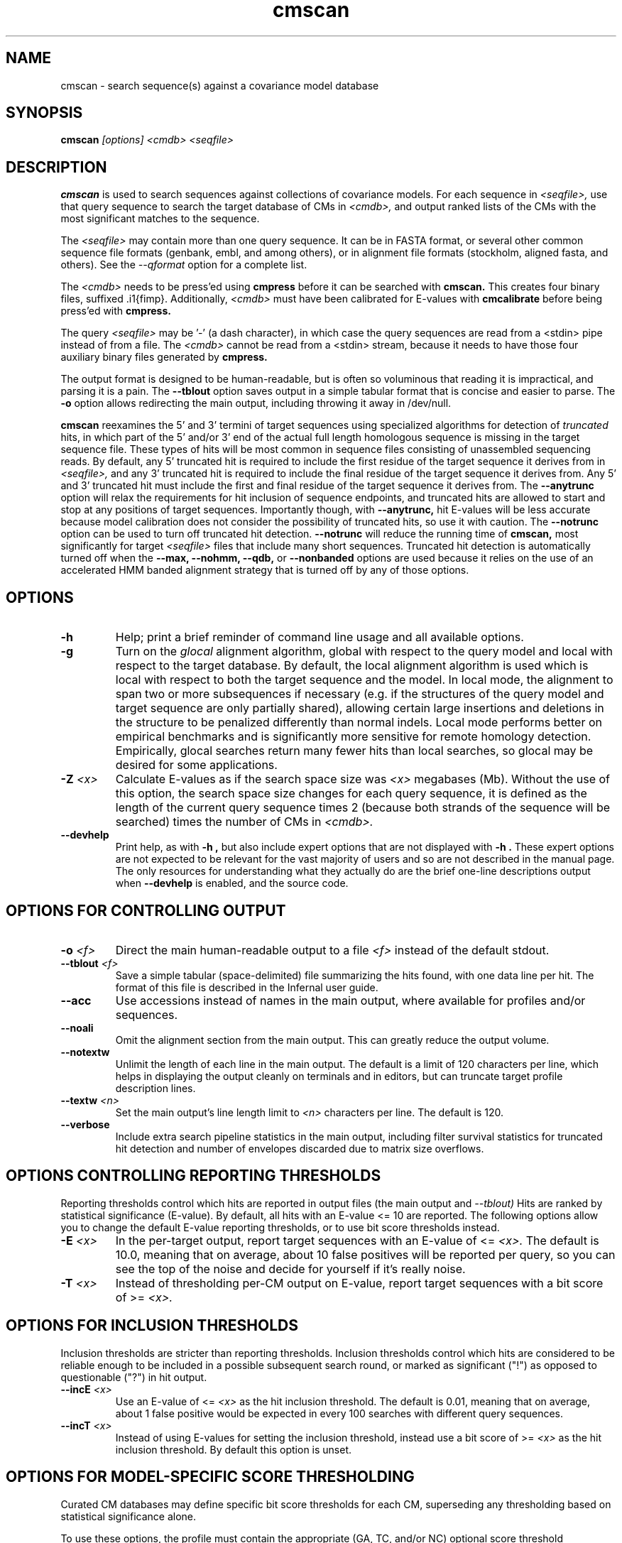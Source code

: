 .TH "cmscan" 1 "October 2013" "Infernal 1.1" "Infernal Manual"

.SH NAME
cmscan - search sequence(s) against a covariance model database

.SH SYNOPSIS
.B cmscan
.I [options]
.I <cmdb>
.I <seqfile>

.SH DESCRIPTION

.PP
.B cmscan 
is used to search sequences against collections of covariance models.
For each sequence in 
.I <seqfile>,
use that query sequence to search the target database of
CMs in
.I <cmdb>,
and output ranked lists of the CMs with the
most significant matches to the sequence.

.PP
The 
.I <seqfile> 
may contain more than one query sequence. It can be in FASTA format,
or several other common sequence file formats (genbank, embl, and
among others), or in alignment file formats (stockholm,
aligned fasta, and others). See the
.I --qformat 
option for a complete list.

.PP
The
.I <cmdb>
needs to be press'ed using 
.B cmpress
before it can be searched with 
.B cmscan. 
This creates four binary files,
suffixed .i1{fimp}.
Additionally, 
.I <cmdb>
must have been calibrated for E-values with 
.B cmcalibrate
before being press'ed with
.B cmpress.

.PP 
The query
.I <seqfile> 
may be '-' (a dash character), in which case
the query sequences are read from a <stdin> pipe instead of from a
file.
The
.I <cmdb> 
cannot be read from a <stdin> stream, because it needs to have
those four auxiliary binary files generated by 
.B cmpress.

.PP
The output format is designed to be human-readable, but is often so
voluminous that reading it is impractical, and parsing it is a pain. The
.B --tblout 
option saves output in a simple tabular format that is concise and
easier to parse. 
The 
.B -o
option allows redirecting the main output, including throwing it away
in /dev/null.

.PP
.B cmscan
reexamines the 5' and 3' termini of target sequences using 
specialized algorithms for detection of 
.I truncated
hits, in which part of the 5' and/or 3' end of the actual full length
homologous sequence is missing in the target sequence file. These
types of hits will be most common in sequence files consisting of
unassembled sequencing reads. By default, any 5' truncated hit is
required to include the first residue of the target sequence it
derives from in
.I <seqfile>,
and any 3' truncated hit is required to include the final residue of
the target sequence it derives from. Any 5' and 3' truncated hit must
include the first and final residue of the target sequence it derives
from. The 
.B --anytrunc
option will relax the requirements for hit inclusion of sequence
endpoints, and truncated hits are allowed to start and stop at any
positions of target sequences.
Importantly though, with 
.B --anytrunc,
hit E-values will be less accurate because model calibration does not
consider the possibility of truncated hits, so use it with caution.
The
.B --notrunc
option can be used to turn off truncated hit detection. 
.B --notrunc
will reduce the running time of
.B cmscan,
most significantly for target
.I <seqfile>
files that include many short sequences.
Truncated hit detection is automatically turned off when the 
.B --max,
.B --nohmm, 
.B --qdb, 
or
.B --nonbanded
options are used because it relies on the use of an accelerated HMM
banded alignment strategy that is turned off by any of those options.

.SH OPTIONS

.TP
.B -h
Help; print a brief reminder of command line usage and all available
options.

.TP
.B -g
Turn on the 
.I glocal
alignment algorithm, global with respect to the query model and local
with respect to the target database. By default, the local alignment
algorithm is used which is local with respect to both the target
sequence and the model. In local mode, the alignment to span two or
more subsequences if necessary (e.g. if the structures of the query
model and target sequence are only partially shared), allowing certain
large insertions and deletions in the structure to be penalized
differently than normal indels. Local mode performs better on
empirical benchmarks and is significantly more sensitive for remote
homology detection. Empirically, glocal searches return many fewer
hits than local searches, so glocal may be desired for some
applications.

.TP
.BI -Z " <x>"
Calculate E-values as if the search space size was 
.I <x> 
megabases (Mb). Without the use of this option, the search space size
changes for each query sequence, it is defined as the length of the
current query sequence times 2 (because both strands of the sequence
will be searched) times the number of CMs in 
.I <cmdb>.

.TP
.B --devhelp
Print help, as with  
.B "-h",
but also include expert options that are not displayed with 
.B "-h". 
These expert options are not expected to be relevant for the
vast majority of users and so are not described in the manual page.
The only resources for understanding what they actually do are the
brief one-line descriptions output when
.B "--devhelp"
is enabled, and the source code.

.SH OPTIONS FOR CONTROLLING OUTPUT

.TP 
.BI -o " <f>"
Direct the main human-readable output to a file
.I <f> 
instead of the default stdout.

.TP 
.BI --tblout " <f>"
Save a simple tabular (space-delimited) file summarizing the
hits found, with one data line per hit. 
The format of this file is described in the Infernal user guide.

.TP 
.B --acc
Use accessions instead of names in the main output, where available
for profiles and/or sequences.

.TP 
.B --noali
Omit the alignment section from the main output. This can greatly
reduce the output volume.

.TP 
.B --notextw
Unlimit the length of each line in the main output. The default
is a limit of 120 characters per line, which helps in displaying
the output cleanly on terminals and in editors, but can truncate
target profile description lines.

.TP 
.BI --textw " <n>"
Set the main output's line length limit to
.I <n>
characters per line. The default is 120.

.TP 
.BI --verbose
Include extra search pipeline statistics in the main output, including
filter survival statistics for truncated hit detection and number of
envelopes discarded due to matrix size overflows. 

.SH OPTIONS CONTROLLING REPORTING THRESHOLDS

Reporting thresholds control which hits are reported in output files
(the main output and
.I --tblout)
Hits are ranked by statistical significance (E-value).
By default, all hits with an E-value <= 10 are reported.
The following options allow you to change the default
E-value reporting thresholds, or to use bit score thresholds instead.

.TP
.BI -E " <x>"
In the per-target output, report target sequences with an E-value of <=
.I <x>. 
The default is 10.0, meaning that on average, about 10 false positives
will be reported per query, so you can see the top of the noise
and decide for yourself if it's really noise.

.TP
.BI -T " <x>"
Instead of thresholding per-CM output on E-value, 
report target sequences with a bit score of >=
.I <x>.

.SH OPTIONS FOR INCLUSION THRESHOLDS

Inclusion thresholds are stricter than reporting thresholds.
Inclusion thresholds control which hits are considered to be reliable
enough to be included in a possible subsequent search round, 
or marked as significant ("!") as opposed to
questionable ("?") in hit output.

.TP
.BI --incE " <x>"
Use an E-value of <=
.I <x>
as the hit inclusion threshold.
The default is 0.01, meaning that on average, about 1 false positive
would be expected in every 100 searches with different query
sequences.

.TP
.BI --incT " <x>"
Instead of using E-values for setting the inclusion threshold, instead
use a bit score of >= 
.I <x>
as the hit inclusion threshold.
By default this option is unset.

.SH OPTIONS FOR MODEL-SPECIFIC SCORE THRESHOLDING

Curated CM databases may define specific bit score thresholds for
each CM, superseding any thresholding based on statistical
significance alone.

.PP
To use these options, the profile must contain the appropriate (GA,
TC, and/or NC) optional score threshold annotation; this is picked up
by 
.B cmbuild
from Stockholm format alignment files. Each thresholding option has a
score of 
.I <x>
bits, and acts
as if
.BI -T " <x>"
.BI --incT " <x>"
has been applied specifically using each model's curated thresholds.

.TP
.B --cut_ga
Use the GA (gathering) bit scores in the model to set
hit reporting and inclusion
thresholds. GA thresholds are generally considered to be the
reliable curated thresholds defining family membership; for example,
in Rfam, these thresholds define what gets included in Rfam Full
alignments based on searches with Rfam Seed models.

.TP
.B --cut_nc
Use the NC (noise cutoff) bit score thresholds in the model to set
hit reporting and inclusion thresholds. NC thresholds are generally
considered to be the score of the highest-scoring known false positive.

.TP
.B --cut_tc
Use the TC (trusted cutoff) bit score thresholds in the model to set
hit reporting and inclusion thresholds. TC thresholds are generally
considered to be the score of the lowest-scoring known true positive
that is above all known false positives.

.SH OPTIONS CONTROLLING THE ACCELERATION PIPELINE

.PP
Infernal 1.1 searches are accelerated in a six-stage
filter pipeline. The first five stages use a profile HMM to define
envelopes that are passed to the stage six CM CYK filter. Any
envelopes that survive all filters are assigned final scores using the 
the CM Inside algorithm. 

.PP
The profile HMM filter is built by the 
.B cmbuild
program and is stored in 
.I <cmfile>.

.PP
Each successive filter is slower than the previous one, but better
than it at disciminating between subsequences that may contain
high-scoring CM hits and those that do not. The first three HMM filter
stages are the same as those used in HMMER3.  Stage 1 (F1) is the
local HMM SSV filter modified for long sequences. Stage 2 (F2)
is the local HMM Viterbi filter. Stage 3 (F3) is the local HMM Forward
filter. Each of the first three stages uses the profile HMM in local
mode, which allows a target subsequence to align to any region of the
HMM. Stage 4 (F4) is a glocal HMM filter, which requires a target
subsequence to align to the full-length profile HMM. Stage 5 (F5) is
the glocal HMM envelope definition filter, which uses HMMER3's domain
identification heursitics to define envelope boundaries. After each
stage from 2 to 5 a bias filter step (F2b, F3b, F4b, and F5b) is used
to remove sequences that appear to have passed the filter due to
biased composition alone. Any envelopes that survive stages F1 through
F5b are then passed with the local CM CYK filter. The CYK filter uses
constraints (bands) derived from an HMM alignment of the envelope to
reduce the number of required calculations and save time.  Any
envelopes that pass CYK are scored with the local CM Inside algorithm,
again using HMM bands for acceleration.

.PP
The default filter thresholds that define the minimum score required
for a subsequence to survive each stage are defined based on the size of the
search space (Z), which is defined as the length of the current query
sequence times 2 (because both strands will be searched) times the
number of profiles in 
.I <cmdb>.
However, if either the 
.BI -Z " <x>"
or 
.BI --FZ " <x>" 
options are used then the search space will be considered to be 
.I <x> 
for purposes of defining the filter thresholds.

.PP
For larger databases, the filters are more strict leading to more
acceleration but potentially a greater loss of sensitivity. The
rationale is that for larger databases, hits must have higher scores
to achieve statistical significance, so stricter filtering that
removes lower scoring insignificant hits is acceptable.

.PP
The P-value thresholds for all possible search space sizes and all filter
stages are listed next. (A P-value threshold of 0.01 means that
roughly 1% of the highest scoring nonhomologous subsequence are
expected to pass the filter.) Z is defined as the number of
nucleotides in the complete target sequence file times 2 because both
strands will be searched with each model.

.PP
If Z is less than 2 Mb: F1 is 0.35; F2 and F2b are
off; F3, F3b, F4, F4b and F5 are 0.02; F6 is 0.0001.

.PP
If Z is between 2 Mb and 20 Mb: F1 is 0.35; F2 and F2b are
off; F3, F3b, F4, F4b and F5 are 0.005; F6 is 0.0001.

.PP
If Z is between 20 Mb and 200 Mb: F1 is 0.35; F2 and F2b are
0.15; F3, F3b, F4, F4b and F5 are 0.003; F6 is 0.0001.

.PP
If Z is between 200 Mb and 2 Gb: F1 is 0.15; F2 and F2b are
0.15; F3, F3b, F4, F4b, F5, and F5b are 0.0008; and F6 is 0.0001.

.PP
If Z is between 2 Gb and 20 Gb: F1 is 0.15; F2 and F2b are
0.15; F3, F3b, F4, F4b, F5, and F5b are 0.0002; and F6 is 0.0001.

.PP
If Z is more than 20 Gb: F1 is 0.06; F2 and F2b are
0.02; F3, F3b, F4, F4b, F5, and F5b are 0.0002; and F6 is 0.0001.

.PP
These thresholds were chosen based on performance on an internal
benchmark testing many different possible settings.

.PP
There are five options for controlling the general filtering
level. These options are, in order from least strict (slowest but most sensitive) to most
strict (fastest but least sensitive): 
.B --max,
.B --nohmm,
.B --mid,
.B --default,
(this is the default setting)
.B --rfam.
and
.B --hmmonly.
With 
.B --default
the filter thresholds will be database-size dependent. See the
explanation of each of these individual options below for more information.

.PP
Additionally, an expert user can precisely control each filter stage
score threshold with the 
.B --F1,
.B --F1b,
.B --F2,
.B --F2b,
.B --F3,
.B --F3b,
.B --F4,
.B --F4b,
.B --F5,
.B --F5b,
and
.B --F6
options. As well as turn each stage on or off with the
.B --noF1,
.B --doF1b,
.B --noF2,
.B --noF2b,
.B --noF3,
.B --noF3b,
.B --noF4,
.B --noF4b,
.B --noF5,
and
.B --noF6.
options.
These options are only displayed if the 
.B --devhelp 
option is used 
to keep the number of displayed options with 
.B -h
reasonable, and because they are only expected to be useful to a
small minority of users.

.PP
As a special case, for any models in 
.I <cmfile> 
which have zero basepairs, profile HMM searches are run instead of CM
searches. HMM algorithms are more efficient than CM algorithms, and
the benefit of CM algorithms is lost for models with no secondary
structure (zero basepairs). These profile HMM searches will run
significantly faster than the CM searches. You can force HMM-only
searches with the 
.B --hmmonly 
option. For more information on HMM-only searches see the user guide. 

.TP
.B --max
Turn off all filters, and run non-banded Inside 
on every full-length target sequence. This increases
sensitivity somewhat, at an extremely large cost in speed.

.TP
.B --nohmm
Turn off all HMM filter stages (F1 through F5b). The CYK filter, using
QDBs, will be run on every full-length target sequence and will
enforce a P-value threshold of 0.0001. Each subsequence that survives
CYK will be passed to Inside, which will also use QDBs (but a looser
set). This increases sensitivity somewhat, at a very large cost in
speed.

.TP
.B --mid
Turn off the HMM SSV and Viterbi filter stages (F1 through F2b). 
Set remaining HMM filter thresholds (F3 through F5b) to 0.02 by
default, but changeable to 
.I <x> 
with 
.BI --Fmid " <x>"
sequence. This may increase sensitivity, at a significant cost in
speed.

.TP
.B --default
Use the default filtering strategy. This option is on by default. The
filter thresholds are determined based on the database size.

.TP
.B --rfam
Use a strict filtering strategy devised for large databases (more than
20 Gb). This will accelerate the search at a potential cost to
sensitivity. 

.TP
.B --hmmonly
Only use the filter profile HMM for searches, do not use the CM.
Only filter stages F1 through F3 will be executed, using strict
P-value thresholds (0.02 for F1, 0.001 for F2 and 0.00001 for F3).
Additionally a bias composition filter is used after the F1 stage
(with P=0.02 survival threshold).
Any hit that survives all stages and has an HMM E-value or
bit score above the reporting threshold will be output. 
The user can change the HMM-only filter thresholds and options with
.B --hmmF1,
.B --hmmF2,
.B --hmmF3,
.B --hmmnobias,
.B --hmmnonull2,
and
.B --hmmmax.
By default, searches for any model with zero basepairs will be run in
HMM-only mode. This can be turned off, forcing CM searches for these
models with the 
.B --nohmmonly 
option.

.TP
.BI --FZ " <x>"
Set filter thresholds as the defaults used if the database were 
.B <x>
megabases (Mb). If used with 
.B <x>
greater than 20000 (20 Gb) this option has the same effect as 
.B --rfam.

.TP
.BI --Fmid " <x>"
With the 
.B --mid
option set the HMM filter thresholds (F3 through F5b) to 
.I <x>.
By default, 
.I <x> 
is 0.02. 

.SH OTHER OPTIONS

.TP
.B --notrunc
Turn off truncated hit detection. 

.TP
.B --anytrunc
Allow truncated hits to begin and end at any position in a target
sequence. By default, 5' truncated hits must include the first residue of
their target sequence and 3' truncated hits must include the final
residue of their target sequence. With this option you may observe
fewer full length hits that extend to the beginning and end of the
query CM.

.TP
.B --nonull3
Turn off the null3 CM score corrections for biased composition. This
correction is not used during the HMM filter stages.

.TP
.BI --mxsize " <x>"
Set the maximum allowable CM DP matrix size to 
.I <x>
megabytes. By default this size is 128 Mb. 
This should be large enough for the vast majority of searches,
especially with smaller models. 
If 
.B cmsearch
encounters an envelope in the CYK or Inside stage that requires a
larger matrix, the envelope will be discounted from
consideration. This behavior is like an additional filter that
prevents expensive (slow) CM DP calculations, but at a potential cost
to sensitivity. 
Note that if 
.B cmsearch
is being run in 
.I <n>
multiple threads on a multicore machine then each thread may
have an allocated
matrix of up to size 
.I <x>
Mb at any given time.

.TP
.BI --smxsize " <x>"
Set the maximum allowable CM search DP matrix size to 
.I <x>
megabytes. By default this size is 128 Mb. 
This option is only relevant if the CM will not use HMM banded
matrices, i.e. if the 
.B --max,
.B --nohmm, 
.B --qdb, 
.B --fqdb,
.B --nonbanded, 
or 
.B --fnonbanded
options are also used. Note that if 
.B cmsearch
is being run in 
.I <n>
multiple threads on a multicore machine then each thread may
have an allocated
matrix of up to size 
.I <x>
Mb at any given time.

.TP
.B --cyk
Use the CYK algorithm, not Inside, to determine the final score of all
hits.

.TP
.B --acyk
Use the CYK algorithm to align hits. By default, the Durbin/Holmes
optimal accuracy algorithm is used, which finds the alignment that
maximizes the expected accuracy of all aligned residues.

.TP
.BI --wcx " <x>"
For each CM, set the W parameter, the expected maximum length of a hit, to 
.I <x>
times the consensus length of the model. By default, the W parameter is
read from the CM file and was calculated based on the transition
probabilities of the model by
.B cmbuild.
You can find out what the default W is for a model using 
.B cmstat.
This option should be used with caution as it impacts the filtering
pipeline at several different stages in nonobvious ways. It
is only recommended for expert users searching for hits that are much
longer than any of the homologs used to build the model in
.B cmbuild, 
e.g. ones with large introns or other large insertions.
It cannot be used in combination with the 
.B --nohmm,
.B --fqdb 
or 
.B --qdb
options because in those cases W is limited by 
query-dependent bands. 

.TP 
.B --toponly
Only search the top (Watson) strand of target sequences in
.I <seqfile>.
By default, both strands are searched. This will halve the search
space size (Z).

.TP 
.B --bottomonly
Only search the bottom (Crick) strand of target sequences in
.I <seqfile>.
By default, both strands are searched. This will halve the search
space size (Z).

.TP
.BI --qformat " <s>"
Assert that the query sequence database file is in format 
.I <s>. 
Accepted formats include 
.I fasta, 
.I embl, 
.I genbank,
.I ddbj, 
.I stockholm, 
.I pfam, 
.I a2m, 
.I afa,
.I clustal,
and 
.I phylip
The default is to autodetect the format of the file.

.TP
.BI --glist " <f>"
Configure a subset of models from 
.I <cmfile> 
in glocal alignment mode, instead of local mode, namely the models
listed in file
.I <f>.
Configure all other
models (those not listed in 
.I <f>)
in local mode.
This option is incompatible with 
.I -g.
File
.I <f>
must list valid names of models from
.I <cmfile>,
each separated by any whitespace character (e.g. a newline character).

.TP
.BI --cpu " <n>"
Set the number of parallel worker threads to 
.I <n>.
By default, Infernal sets this to the number of CPU cores it detects in
your machine - that is, it tries to maximize the use of your available
processor cores. Setting 
.I <n>
higher than the number of available cores is of little if any value,
but you may want to set it to something less. You can also control
this number by setting an environment variable, 
.I INFERNAL_NCPU.
This option is only available if Infernal was compiled with POSIX threads
support. This is the default, but it may have been turned off at
compile-time for your site or machine for some reason.

.TP
.BI --stall
For debugging the MPI master/worker version: pause after start, to
enable the developer to attach debuggers to the running master and
worker(s) processes. Send SIGCONT signal to release the pause.
(Under gdb: 
.I (gdb) signal SIGCONT)
(Only available if optional MPI support was enabled at compile-time.)

.TP
.BI --mpi
Run in MPI master/worker mode, using
.I mpirun.
(Only available if optional MPI support was enabled at compile-time.)

.SH SEE ALSO 

See 
.B infernal(1)
for a master man page with a list of all the individual man pages
for programs in the Infernal package.

.PP
For complete documentation, see the user guide that came with your
Infernal distribution (Userguide.pdf); or see the Infernal web page
().

.SH COPYRIGHT

.nf
Copyright (C) 2013 Howard Hughes Medical Institute.
Freely distributed under the GNU General Public License (GPLv3).
.fi

For additional information on copyright and licensing, see the file
called COPYRIGHT in your Infernal source distribution, or see the Infernal
web page 
().

.SH AUTHOR

.nf
The Eddy/Rivas Laboratory
Janelia Farm Research Campus
19700 Helix Drive
Ashburn VA 20147 USA
http://eddylab.org
.fi
